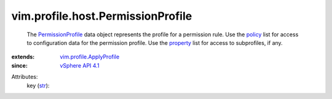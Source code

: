 .. _str: https://docs.python.org/2/library/stdtypes.html

.. _policy: ../../../vim/profile/ApplyProfile.rst#policy

.. _property: ../../../vim/profile/ApplyProfile.rst#property

.. _vSphere API 4.1: ../../../vim/version.rst#vimversionversion6

.. _PermissionProfile: ../../../vim/profile/host/PermissionProfile.rst

.. _vim.profile.ApplyProfile: ../../../vim/profile/ApplyProfile.rst


vim.profile.host.PermissionProfile
==================================
  The `PermissionProfile`_ data object represents the profile for a permission rule. Use the `policy`_ list for access to configuration data for the permission profile. Use the `property`_ list for access to subprofiles, if any.
:extends: vim.profile.ApplyProfile_
:since: `vSphere API 4.1`_

Attributes:
    key (`str`_):

